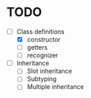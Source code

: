 * TODO

- [-] Class definitions
  - [X] constructor
  - [ ] getters
  - [ ] recognizer
- [ ] Inheritance
  - [ ] Slot inheritance
  - [ ] Subtyping
  - [ ] Multiple inheritance

